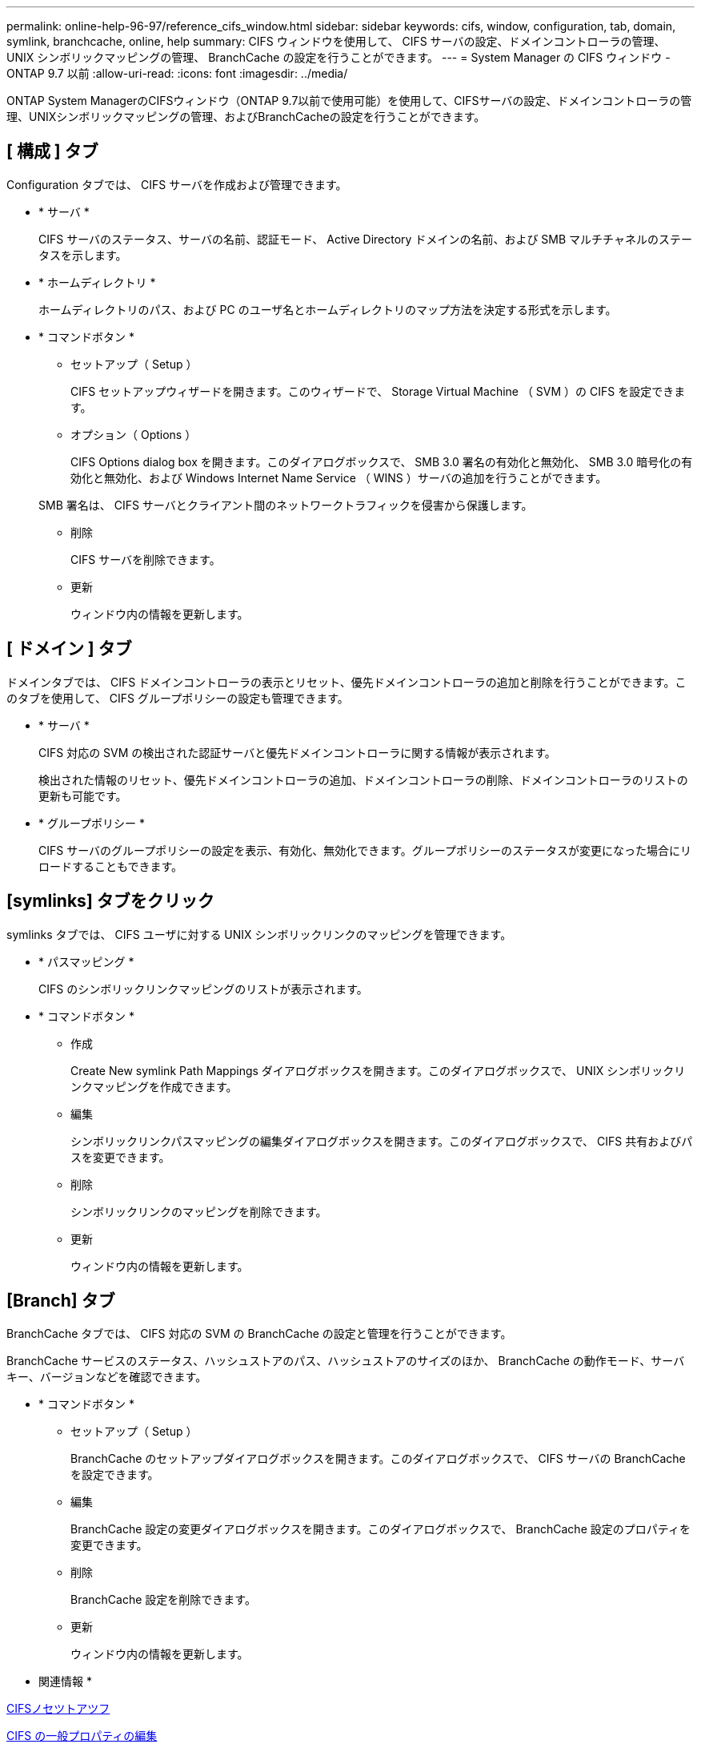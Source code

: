 ---
permalink: online-help-96-97/reference_cifs_window.html 
sidebar: sidebar 
keywords: cifs, window, configuration, tab, domain, symlink, branchcache, online, help 
summary: CIFS ウィンドウを使用して、 CIFS サーバの設定、ドメインコントローラの管理、 UNIX シンボリックマッピングの管理、 BranchCache の設定を行うことができます。 
---
= System Manager の CIFS ウィンドウ - ONTAP 9.7 以前
:allow-uri-read: 
:icons: font
:imagesdir: ../media/


[role="lead"]
ONTAP System ManagerのCIFSウィンドウ（ONTAP 9.7以前で使用可能）を使用して、CIFSサーバの設定、ドメインコントローラの管理、UNIXシンボリックマッピングの管理、およびBranchCacheの設定を行うことができます。



== [ 構成 ] タブ

Configuration タブでは、 CIFS サーバを作成および管理できます。

* * サーバ *
+
CIFS サーバのステータス、サーバの名前、認証モード、 Active Directory ドメインの名前、および SMB マルチチャネルのステータスを示します。

* * ホームディレクトリ *
+
ホームディレクトリのパス、および PC のユーザ名とホームディレクトリのマップ方法を決定する形式を示します。

* * コマンドボタン *
+
** セットアップ（ Setup ）
+
CIFS セットアップウィザードを開きます。このウィザードで、 Storage Virtual Machine （ SVM ）の CIFS を設定できます。

** オプション（ Options ）
+
CIFS Options dialog box を開きます。このダイアログボックスで、 SMB 3.0 署名の有効化と無効化、 SMB 3.0 暗号化の有効化と無効化、および Windows Internet Name Service （ WINS ）サーバの追加を行うことができます。

+
SMB 署名は、 CIFS サーバとクライアント間のネットワークトラフィックを侵害から保護します。

** 削除
+
CIFS サーバを削除できます。

** 更新
+
ウィンドウ内の情報を更新します。







== [ ドメイン ] タブ

ドメインタブでは、 CIFS ドメインコントローラの表示とリセット、優先ドメインコントローラの追加と削除を行うことができます。このタブを使用して、 CIFS グループポリシーの設定も管理できます。

* * サーバ *
+
CIFS 対応の SVM の検出された認証サーバと優先ドメインコントローラに関する情報が表示されます。

+
検出された情報のリセット、優先ドメインコントローラの追加、ドメインコントローラの削除、ドメインコントローラのリストの更新も可能です。

* * グループポリシー *
+
CIFS サーバのグループポリシーの設定を表示、有効化、無効化できます。グループポリシーのステータスが変更になった場合にリロードすることもできます。





== [symlinks] タブをクリック

symlinks タブでは、 CIFS ユーザに対する UNIX シンボリックリンクのマッピングを管理できます。

* * パスマッピング *
+
CIFS のシンボリックリンクマッピングのリストが表示されます。

* * コマンドボタン *
+
** 作成
+
Create New symlink Path Mappings ダイアログボックスを開きます。このダイアログボックスで、 UNIX シンボリックリンクマッピングを作成できます。

** 編集
+
シンボリックリンクパスマッピングの編集ダイアログボックスを開きます。このダイアログボックスで、 CIFS 共有およびパスを変更できます。

** 削除
+
シンボリックリンクのマッピングを削除できます。

** 更新
+
ウィンドウ内の情報を更新します。







== [Branch] タブ

BranchCache タブでは、 CIFS 対応の SVM の BranchCache の設定と管理を行うことができます。

BranchCache サービスのステータス、ハッシュストアのパス、ハッシュストアのサイズのほか、 BranchCache の動作モード、サーバキー、バージョンなどを確認できます。

* * コマンドボタン *
+
** セットアップ（ Setup ）
+
BranchCache のセットアップダイアログボックスを開きます。このダイアログボックスで、 CIFS サーバの BranchCache を設定できます。

** 編集
+
BranchCache 設定の変更ダイアログボックスを開きます。このダイアログボックスで、 BranchCache 設定のプロパティを変更できます。

** 削除
+
BranchCache 設定を削除できます。

** 更新
+
ウィンドウ内の情報を更新します。





* 関連情報 *

xref:task_setting_up_cifs.adoc[CIFSノセツトアツフ]

xref:task_editing_cifs_general_properties.adoc[CIFS の一般プロパティの編集]

xref:task_adding_home_directory_paths.adoc[ホームディレクトリパスを追加しています]

xref:task_deleting_home_directory_paths.adoc[ホームディレクトリパスを削除しています]

xref:task_resetting_cifs_domain_controllers.adoc[CIFS ドメインコントローラをリセットしています]
